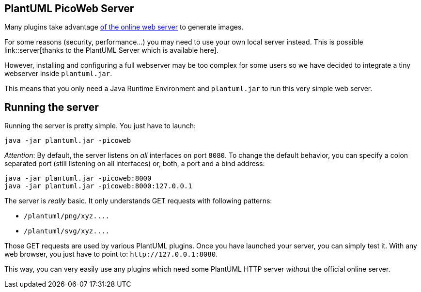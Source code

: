 == PlantUML PicoWeb Server

Many plugins take advantage http://plantuml.com/plantuml[of the online web server] to generate images.

For some reasons (security, performance...) you may need to use your own local server instead. This is possible link::server[thanks to the PlantUML Server which is available here].

However, installing and configuring a full webserver may be too complex for some users so we have decided to integrate a tiny webserver inside `+plantuml.jar+`.

This means that you only need a Java Runtime Environment and `+plantuml.jar+` to run this very simple web server.


== Running the server

Running the server is pretty simple. You just have to launch:

----
java -jar plantuml.jar -picoweb
----

__Attention__: By default, the server listens on __all__ interfaces on port `+8080+`. To change the default behavior, you can specify a colon separated port (still listening on all interfaces) or, both, a port and a bind address:

----
java -jar plantuml.jar -picoweb:8000
java -jar plantuml.jar -picoweb:8000:127.0.0.1
----

The server is __really__ basic. It only understands GET requests with following patterns:

* `+/plantuml/png/xyz....+`
* `+/plantuml/svg/xyz....+`

Those GET requests are used by various PlantUML plugins.
Once you have launched your server, you can simply test it. With any web browser, you just have to point to: `+http://127.0.0.1:8080+`.

This way, you can very easily use any plugins which need some PlantUML HTTP server __without__ the official online server.



